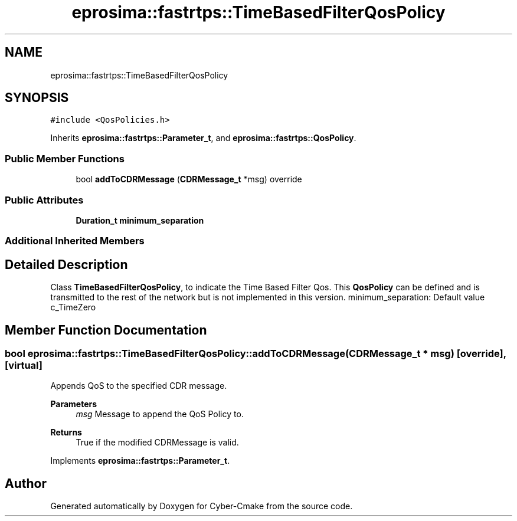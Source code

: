 .TH "eprosima::fastrtps::TimeBasedFilterQosPolicy" 3 "Sun Sep 3 2023" "Version 8.0" "Cyber-Cmake" \" -*- nroff -*-
.ad l
.nh
.SH NAME
eprosima::fastrtps::TimeBasedFilterQosPolicy
.SH SYNOPSIS
.br
.PP
.PP
\fC#include <QosPolicies\&.h>\fP
.PP
Inherits \fBeprosima::fastrtps::Parameter_t\fP, and \fBeprosima::fastrtps::QosPolicy\fP\&.
.SS "Public Member Functions"

.in +1c
.ti -1c
.RI "bool \fBaddToCDRMessage\fP (\fBCDRMessage_t\fP *msg) override"
.br
.in -1c
.SS "Public Attributes"

.in +1c
.ti -1c
.RI "\fBDuration_t\fP \fBminimum_separation\fP"
.br
.in -1c
.SS "Additional Inherited Members"
.SH "Detailed Description"
.PP 
Class \fBTimeBasedFilterQosPolicy\fP, to indicate the Time Based Filter Qos\&. This \fBQosPolicy\fP can be defined and is transmitted to the rest of the network but is not implemented in this version\&. minimum_separation: Default value c_TimeZero 
.SH "Member Function Documentation"
.PP 
.SS "bool eprosima::fastrtps::TimeBasedFilterQosPolicy::addToCDRMessage (\fBCDRMessage_t\fP * msg)\fC [override]\fP, \fC [virtual]\fP"
Appends QoS to the specified CDR message\&. 
.PP
\fBParameters\fP
.RS 4
\fImsg\fP Message to append the QoS Policy to\&. 
.RE
.PP
\fBReturns\fP
.RS 4
True if the modified CDRMessage is valid\&. 
.RE
.PP

.PP
Implements \fBeprosima::fastrtps::Parameter_t\fP\&.

.SH "Author"
.PP 
Generated automatically by Doxygen for Cyber-Cmake from the source code\&.
